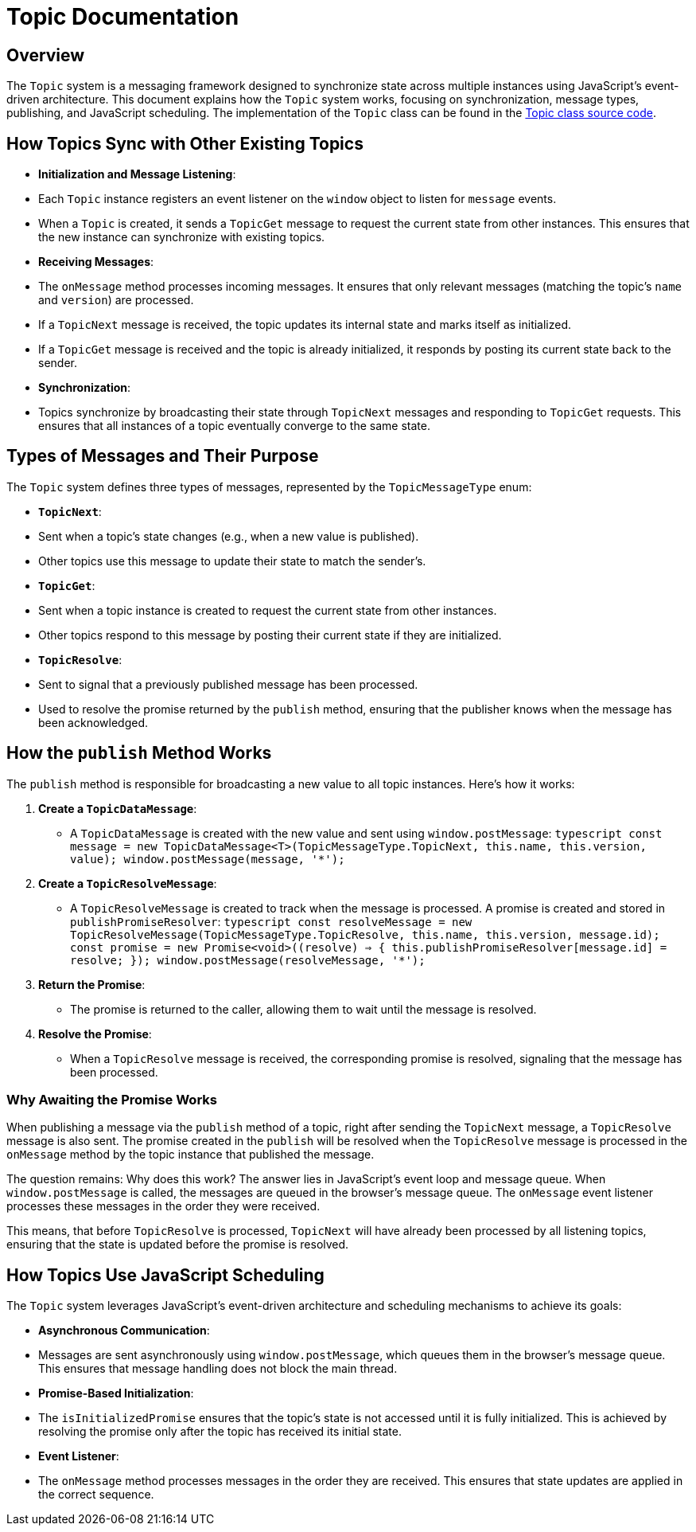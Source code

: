 = Topic Documentation

== Overview

The `Topic` system is a messaging framework designed to synchronize state across multiple instances using JavaScript's event-driven architecture. This document explains how the `Topic` system works, focusing on synchronization, message types, publishing, and JavaScript scheduling. The implementation of the `Topic` class can be found in the xref:../../libs/accelerator/src/lib/topic/topic.ts[Topic class source code].

== How Topics Sync with Other Existing Topics

- **Initialization and Message Listening**:
  - Each `Topic` instance registers an event listener on the `window` object to listen for `message` events.
  - When a `Topic` is created, it sends a `TopicGet` message to request the current state from other instances. This ensures that the new instance can synchronize with existing topics.

- **Receiving Messages**:
  - The `onMessage` method processes incoming messages. It ensures that only relevant messages (matching the topic's `name` and `version`) are processed.
  - If a `TopicNext` message is received, the topic updates its internal state and marks itself as initialized.
  - If a `TopicGet` message is received and the topic is already initialized, it responds by posting its current state back to the sender.

- **Synchronization**:
  - Topics synchronize by broadcasting their state through `TopicNext` messages and responding to `TopicGet` requests. This ensures that all instances of a topic eventually converge to the same state.

== Types of Messages and Their Purpose

The `Topic` system defines three types of messages, represented by the `TopicMessageType` enum:

- **`TopicNext`**:
  - Sent when a topic's state changes (e.g., when a new value is published).
  - Other topics use this message to update their state to match the sender's.

- **`TopicGet`**:
  - Sent when a topic instance is created to request the current state from other instances.
  - Other topics respond to this message by posting their current state if they are initialized.

- **`TopicResolve`**:
  - Sent to signal that a previously published message has been processed.
  - Used to resolve the promise returned by the `publish` method, ensuring that the publisher knows when the message has been acknowledged.

== How the `publish` Method Works

The `publish` method is responsible for broadcasting a new value to all topic instances. Here's how it works:

1. **Create a `TopicDataMessage`**:
   - A `TopicDataMessage` is created with the new value and sent using `window.postMessage`:
     ```typescript
     const message = new TopicDataMessage<T>(TopicMessageType.TopicNext, this.name, this.version, value);
     window.postMessage(message, '*');
     ```

2. **Create a `TopicResolveMessage`**:
   - A `TopicResolveMessage` is created to track when the message is processed. A promise is created and stored in `publishPromiseResolver`:
     ```typescript
     const resolveMessage = new TopicResolveMessage(TopicMessageType.TopicResolve, this.name, this.version, message.id);
     const promise = new Promise<void>((resolve) => {
       this.publishPromiseResolver[message.id] = resolve;
     });
     window.postMessage(resolveMessage, '*');
     ```

3. **Return the Promise**:
   - The promise is returned to the caller, allowing them to wait until the message is resolved.

4. **Resolve the Promise**:
   - When a `TopicResolve` message is received, the corresponding promise is resolved, signaling that the message has been processed.

=== Why Awaiting the Promise Works
When publishing a message via the `publish` method of a topic, right after sending the `TopicNext` message, a `TopicResolve` message is also sent. The promise created in the `publish` will be resolved when the `TopicResolve` message is processed in the `onMessage` method by the topic instance that published the message.

The question remains: Why does this work? The answer lies in JavaScript's event loop and message queue. When `window.postMessage` is called, the messages are queued in the browser's message queue. The `onMessage` event listener processes these messages in the order they were received.

This means, that before `TopicResolve` is processed, `TopicNext` will have already been processed by all listening topics, ensuring that the state is updated before the promise is resolved.

== How Topics Use JavaScript Scheduling

The `Topic` system leverages JavaScript's event-driven architecture and scheduling mechanisms to achieve its goals:

- **Asynchronous Communication**:
  - Messages are sent asynchronously using `window.postMessage`, which queues them in the browser's message queue. This ensures that message handling does not block the main thread.

- **Promise-Based Initialization**:
  - The `isInitializedPromise` ensures that the topic's state is not accessed until it is fully initialized. This is achieved by resolving the promise only after the topic has received its initial state.

- **Event Listener**:
  - The `onMessage` method processes messages in the order they are received. This ensures that state updates are applied in the correct sequence.